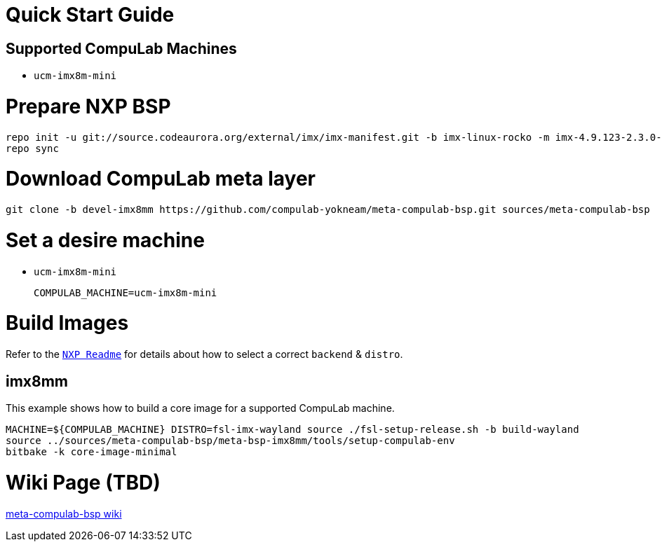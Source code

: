 # Quick Start Guide

## Supported CompuLab Machines

* `ucm-imx8m-mini`

# Prepare NXP BSP
[source,console]
repo init -u git://source.codeaurora.org/external/imx/imx-manifest.git -b imx-linux-rocko -m imx-4.9.123-2.3.0-8mm_ga.xml
repo sync

# Download CompuLab meta layer
[source,console]
git clone -b devel-imx8mm https://github.com/compulab-yokneam/meta-compulab-bsp.git sources/meta-compulab-bsp

# Set a desire machine
* `ucm-imx8m-mini`
[source,console]
COMPULAB_MACHINE=ucm-imx8m-mini

# Build Images
Refer to the https://source.codeaurora.org/external/imx/meta-fsl-bsp-release/tree/imx/README?h=rocko-4.9.123-2.3.0_8mm_ga[`NXP Readme`] for details about how to select a correct `backend` & `distro`.

## imx8mm
This example shows how to build a core image for a supported CompuLab machine.
[source,console]
MACHINE=${COMPULAB_MACHINE} DISTRO=fsl-imx-wayland source ./fsl-setup-release.sh -b build-wayland
source ../sources/meta-compulab-bsp/meta-bsp-imx8mm/tools/setup-compulab-env
bitbake -k core-image-minimal

# Wiki Page (TBD)
https://github.com/compulab-yokneam/meta-compulab-bsp/wiki[meta-compulab-bsp wiki]
